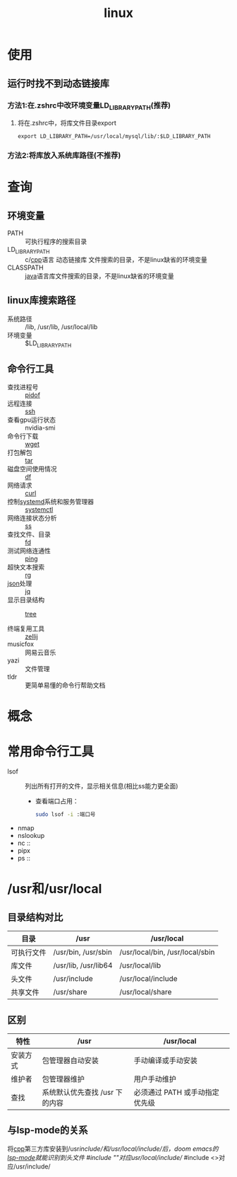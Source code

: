:PROPERTIES:
:ID:       ec7aef91-2628-4ba9-b300-16652314877f
:END:
#+title: linux
#+startup: show2levels


* 使用
** 运行时找不到动态链接库
*** 方法1:在.zshrc中改环境变量LD_LIBRARY_PATH(推荐)
1. 将在.zshrc中，将库文件目录export
   #+begin_example
   export LD_LIBRARY_PATH=/usr/local/mysql/lib/:$LD_LIBRARY_PATH
   #+end_example
*** 方法2:将库放入系统库路径(不推荐)
* 查询
** 环境变量
- PATH :: 可执行程序的搜索目录
- LD_LIBRARY_PATH :: c/[[id:8ab4df56-e11f-42b8-87f8-4daa2fd045db][cpp]]语言 动态链接库 文件搜索的目录，不是linux缺省的环境变量
- CLASSPATH :: [[id:19518163-c915-48da-9083-fe58e8b3afcf][java]]语言库文件搜索的目录，不是linux缺省的环境变量

** linux库搜索路径
:PROPERTIES:
:ID:       4d6ef467-20af-4aea-aaff-836bf1056198
:END:
- 系统路径 :: /lib, /usr/lib, /usr/local/lib
- 环境变量 :: $LD_LIBRARY_PATH

** 命令行工具
- 查找进程号 :: [[id:b76cb01a-0ba6-4226-a539-c3ebadd68d1d][pidof]]
- 远程连接 :: [[id:eb955da4-d9f2-4122-bf2c-cd2900c71a53][ssh]]
- 查看gpu运行状态 :: nvidia-smi
- 命令行下载 :: [[id:7d9efa4c-4ab0-46b9-a8cb-22926ec11e59][wget]]
- 打包解包 :: [[id:3ab70f69-74de-4653-b92e-5126303a692e][tar]]
- 磁盘空间使用情况 :: [[id:7479e24e-0363-42a7-8fd9-be48b8be354c][df]]
- 网络请求 :: [[id:47eb3326-7aac-4300-904e-33f7539709c8][curl]]
- 控制[[id:669a06c1-5af2-40bd-a102-51b0b5eeb23b][systemd]]系统和服务管理器 :: [[id:5a19e8de-05ec-4bae-bf70-54b24b63c412][systemctl]]
- 网络连接状态分析 :: [[id:d8e0342f-6890-4a6c-acb9-0f1cdbba675c][ss]]
- 查找文件、目录 :: [[id:e15008e9-069c-4a13-a56d-89b4aa8c6cb6][fd]]
- 测试网络连通性 :: [[id:08dc4a68-2a75-42e0-9321-4908207481ad][ping]]
- 超快文本搜索 :: [[id:1c44133a-b180-461a-8f85-0ec46ae27168][rg]]
- [[id:f59f9f1b-d0ff-4a70-b6d1-99bc6a0024db][json]]处理 :: [[id:3f48fda9-3702-4fdc-a472-06fad4cdb394][jq]]
- 显示目录结构 :: [[id:f42439b6-bbfa-4fe1-8156-7046961930a0][tree]]

- 终端复用工具 :: [[id:8ca61e04-0c10-43ab-8135-f54a477a94c6][zellij]]
- musicfox :: 网易云音乐
- yazi :: 文件管理
- tldr :: 更简单易懂的命令行帮助文档


* 概念


* 常用命令行工具
- lsof :: 列出所有打开的文件，显示相关信息(相比ss能力更全面)
  - 查看端口占用：
    #+begin_src bash
    sudo lsof -i :端口号
    #+end_src
- nmap
- nslookup
- nc ::
- pipx
- ps ::


* /​usr和/usr/local
:PROPERTIES:
:ID:       a07b877c-3ae3-4e72-9df7-7ed82addfc86
:END:
** 目录结构对比
| 目录       | /usr                 | /usr/local                      |
|------------+----------------------+---------------------------------|
| 可执行文件 | /usr/bin, /usr/sbin  | /usr/local/bin, /usr/local/sbin |
| 库文件     | /usr/lib, /usr/lib64 | /usr/local/lib                  |
| 头文件     | /usr/include         | /usr/local/include              |
| 共享文件   | /usr/share           | /usr/local/share                |

** 区别
| 特性     | /usr                           | /usr/local                     |
|----------+--------------------------------+--------------------------------|
| 安装方式 | 包管理器自动安装               | 手动编译或手动安装             |
| 维护者   | 包管理器维护                   | 用户手动维护                   |
| 查找     | 系统默认优先查找 /usr 下的内容 | 必须通过 PATH 或手动指定优先级 |

** 与lsp-mode的关系
将[[id:8ab4df56-e11f-42b8-87f8-4daa2fd045db][cpp]]第三方库安装到/​usr/include/和/usr/local/include/后，doom emacs的[[id:8e853293-ab43-4b77-87f4-2e3e21c7afdb][lsp-mode]]就能识别到头文件
#include ""对应/​/usr/local/include//
#include <>对应/usr/include/

